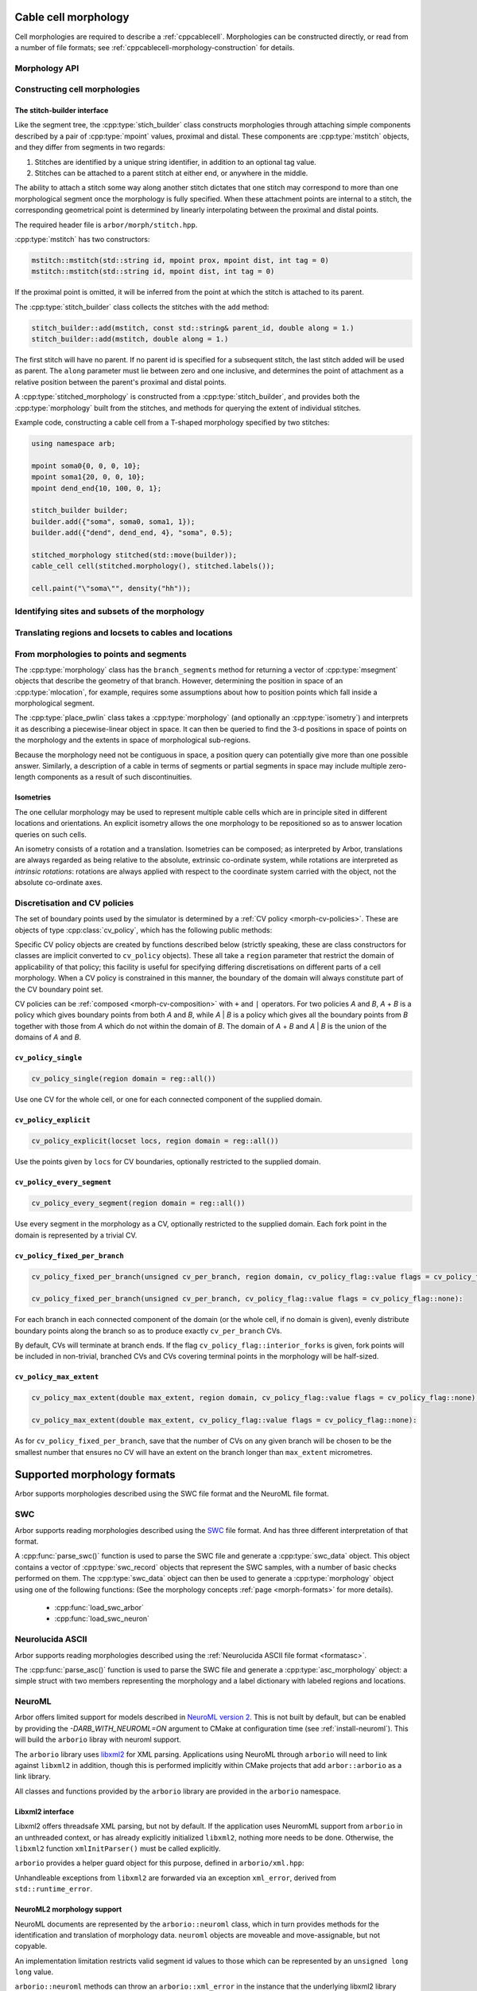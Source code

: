 .. _cppmorphology:

Cable cell morphology
=====================

Cell morphologies are required to describe a :ref:`cppcablecell`.
Morphologies can be constructed directly, or read from a number of
file formats; see :ref:`cppcablecell-morphology-construction` for details.

Morphology API
--------------

.. todo::

   Describe morphology methods.

.. _cppcablecell-morphology-construction:

Constructing cell morphologies
------------------------------

.. todo::

   Description of segment trees.


The stitch-builder interface
^^^^^^^^^^^^^^^^^^^^^^^^^^^^

Like the segment tree, the :cpp:type:`stich_builder` class constructs morphologies
through attaching simple components described by a pair of :cpp:type:`mpoint` values,
proximal and distal. These components are :cpp:type:`mstitch` objects, and
they differ from segments in two regards:

1. Stitches are identified by a unique string identifier, in addition to an optional tag value.

2. Stitches can be attached to a parent stitch at either end, or anywhere in the middle.

The ability to attach a stitch some way along another stitch dictates that one
stitch may correspond to more than one morphological segment once the morphology
is fully specified. When these attachment points are internal to a stitch, the
corresponding geometrical point is determined by linearly interpolating between
the proximal and distal points.

The required header file is ``arbor/morph/stitch.hpp``.

:cpp:type:`mstitch` has two constructors:

.. code::

   mstitch::mstitch(std::string id, mpoint prox, mpoint dist, int tag = 0)
   mstitch::mstitch(std::string id, mpoint dist, int tag = 0)

If the proximal point is omitted, it will be inferred from the point at which
the stitch is attached to its parent.

The :cpp:type:`stitch_builder` class collects the stitches with the ``add`` method:

.. code::

   stitch_builder::add(mstitch, const std::string& parent_id, double along = 1.)
   stitch_builder::add(mstitch, double along = 1.)

The first stitch will have no parent. If no parent id is specified for a subsequent
stitch, the last stitch added will be used as parent. The ``along`` parameter
must lie between zero and one inclusive, and determines the point of attachment
as a relative position between the parent's proximal and distal points.

A :cpp:type:`stitched_morphology` is constructed from a :cpp:type:`stitch_builder`,
and provides both the :cpp:type:`morphology` built from the stitches, and methods
for querying the extent of individual stitches.

.. cpp:class:: stitched_morphology

   .. cpp:function:: stitched_morphology(const stitch_builder&)
   .. cpp:function:: stitched_morphology(stitch_builder&&)

   Construct from a ``stitch_builder``. Note that constructing from an
   rvalue is more efficient, as it avoids making a copy of the underlying
   tree structure.

   .. cpp:function:: arb::morphology morphology() const

   Return the constructed morphology object.

   .. cpp:function:: region stitch(const std::string& id) const

   Return the region expression corresponding to the specified stitch.

   .. cpp:function:: std::vector<msize_t> segments(const std::string& id) const

   Return the collection of segments by index comprising the specified stitch.

   .. cpp:function:: label_dict labels(const std::string& prefix="") const

   Provide a :cpp:type:`label_dict` with a region entry for each stitch; if
   a prefix is provided, this prefix is applied to each segment id to determine
   the region labels.

Example code, constructing a cable cell from a T-shaped morphology specified
by two stitches:

.. code::

   using namespace arb;

   mpoint soma0{0, 0, 0, 10};
   mpoint soma1{20, 0, 0, 10};
   mpoint dend_end{10, 100, 0, 1};

   stitch_builder builder;
   builder.add({"soma", soma0, soma1, 1});
   builder.add({"dend", dend_end, 4}, "soma", 0.5);

   stitched_morphology stitched(std::move(builder));
   cable_cell cell(stitched.morphology(), stitched.labels());

   cell.paint("\"soma\"", density("hh"));


.. _locsets-and-regions:

Identifying sites and subsets of the morphology
-----------------------------------------------

.. todo::

   TODO: Region and locset documentation.


Translating regions and locsets to cables and locations
-------------------------------------------------------

.. todo::

   TODO: ``mprovider``, ``mextent`` and ``thingify``.


From morphologies to points and segments
----------------------------------------

The :cpp:type:`morphology` class has the ``branch_segments`` method for
returning a vector of :cpp:type:`msegment` objects that describe the geometry
of that branch. However, determining the position in space of an
:cpp:type:`mlocation`, for example, requires some assumptions about how to
position points which fall inside a morphological segment.

The :cpp:type:`place_pwlin` class takes a :cpp:type:`morphology` (and
optionally an :cpp:type:`isometry`) and interprets it as describing a
piecewise-linear object in space. It can then be queried to find the 3-d
positions in space of points on the morphology and the extents in space of
morphological sub-regions.

Because the morphology need not be contiguous in space, a position query can
potentially give more than one possible answer. Similarly, a description of a
cable in terms of segments or partial segments in space may include multiple
zero-length components as a result of such discontinuities.

.. cpp:class:: place_pwlin

   .. cpp:function:: place_pwlin(const morphology&, const isometry& = isometry())

      Construct a piecewise linear placement of the morphology in space,
      optionally applying the given isometry.

   .. cpp:function:: mpoint at(mlocation) const

      Return any single point corresponding to the given :cpp:class:`mlocation`
      in the placement.

   .. cpp:function:: std::vector<mpoint> all_at(mlocation) const

      Return all points corresponding to the given :cpp:class:`mlocation` in
      the placement.

   .. cpp:function:: std::vector<msegment> segments(const mextent&) const

      Return any minimal collection of segments and partial segments whose
      union is coterminous with the given :cpp:class:`mextent` in the placement.

   .. cpp:function:: std::vector<msegment> all_segments(const mextent&) const

      Return the maximal set of segments and partial segments whose
      union is coterminous with the given :cpp:class:`mextent` in the placement.

   .. cpp:function:: closest(double x, double y, double z) -> std::pair<mpoint, double>

      Find the closest location to p. Returns the location and its distance from the input coordinates.

Isometries
^^^^^^^^^^

The one cellular morphology may be used to represent multiple cable cells
which are in principle sited in different locations and orientations.
An explicit isometry allows the one morphology to be repositioned so as
to answer location queries on such cells.

An isometry consists of a rotation and a translation. Isometries can be
composed; as interpreted by Arbor, translations are always regarded as
being relative to the absolute, extrinsic co-ordinate system, while
rotations are interpreted as *intrinsic rotations*: rotations are always
applied with respect to the coordinate system carried with the object,
not the absolute co-ordinate axes.

.. cpp:class:: isometry

   .. cpp:function:: isometry()

      Construct an identity isometry.

   .. cpp:function:: static isometry translate(double x, double y, double z)

      Construct a translation (x, y, z) with respect to the extrinsic coordinate system.

   .. cpp:function:: template <typename Point> static isometry translate(const Point& p)

      Construct a translation (p.x, p.y, p.z) from an arbitrary object with the corresponding
      public member variables.

   .. cpp:function:: static isometry rotate(double theta, double x, double y, double z)

      Construct a rotation of theta radians about the axis (x, y, z) with respect to the intrinsic coordinate system.

   .. cpp:function:: template <typename Point> static isometry translate(double theta, const Point& p)

      Construct a rotation of theta radians about the (p.x, p.y, p.z) from an arbitrary object with the corresponding
      public member variables.

   .. cpp:function:: template <typename Point> Point apply(Point p) const

      The Point object is interpreted as a point in space given by public member variables x, y, and z.
      The isometry is applied to the point (x, y, z), and a copy of ``p`` is returned with the new
      coordinate values.

.. cpp:function:: isometry operator*(const isometry& a, const isometry& b)

      Compose two isometries to form a new isometry which applies the intrinsic rotation of *b*, and
      then the intrinsic rotation of *a*, together with the translations of both *a* and *b*.

.. _cv-policies:

Discretisation and CV policies
------------------------------

The set of boundary points used by the simulator is determined by a
:ref:`CV policy <morph-cv-policies>`. These are objects of type
:cpp:class:`cv_policy`, which has the following public methods:

.. cpp:class:: cv_policy

   .. cpp:function:: locset cv_boundary_points(const cable_cell&) const

   Return a locset describing the boundary points for CVs on the given cell.

   .. cpp:function:: region domain() const

   Give the subset of a cell morphology on which this policy has been declared,
   as a morphological ``region`` expression.

Specific CV policy objects are created by functions described below (strictly
speaking, these are class constructors for classes are implicit converted to
``cv_policy`` objects). These all take a ``region`` parameter that restrict the
domain of applicability of that policy; this facility is useful for specifying
differing discretisations on different parts of a cell morphology. When a CV
policy is constrained in this manner, the boundary of the domain will always
constitute part of the CV boundary point set.

CV policies can be :ref:`composed <morph-cv-composition>` with ``+`` and ``|`` operators.
For two policies
*A* and *B*, *A* + *B* is a policy which gives boundary points from both *A*
and *B*, while *A* | *B* is a policy which gives all the boundary points from
*B* together with those from *A* which do not within the domain of *B*.
The domain of *A* + *B* and *A* | *B* is the union of the domains of *A* and
*B*.

``cv_policy_single``
^^^^^^^^^^^^^^^^^^^^

.. code::

    cv_policy_single(region domain = reg::all())

Use one CV for the whole cell, or one for each connected component of the
supplied domain.

``cv_policy_explicit``
^^^^^^^^^^^^^^^^^^^^^^

.. code::

   cv_policy_explicit(locset locs, region domain = reg::all())

Use the points given by ``locs`` for CV boundaries, optionally restricted to the
supplied domain.

``cv_policy_every_segment``
^^^^^^^^^^^^^^^^^^^^^^^^^^^

.. code::

   cv_policy_every_segment(region domain = reg::all())

Use every segment in the morphology as a CV, optionally
restricted to the supplied domain. Each fork point in the domain is
represented by a trivial CV.

``cv_policy_fixed_per_branch``
^^^^^^^^^^^^^^^^^^^^^^^^^^^^^^

.. code::

    cv_policy_fixed_per_branch(unsigned cv_per_branch, region domain, cv_policy_flag::value flags = cv_policy_flag::none);

    cv_policy_fixed_per_branch(unsigned cv_per_branch, cv_policy_flag::value flags = cv_policy_flag::none):

For each branch in each connected component of the domain (or the whole cell,
if no domain is given), evenly distribute boundary points along the branch so
as to produce exactly ``cv_per_branch`` CVs.

By default, CVs will terminate at branch ends. If the flag
``cv_policy_flag::interior_forks`` is given, fork points will be included in
non-trivial, branched CVs and CVs covering terminal points in the morphology
will be half-sized.


``cv_policy_max_extent``
^^^^^^^^^^^^^^^^^^^^^^^^

.. code::

    cv_policy_max_extent(double max_extent, region domain, cv_policy_flag::value flags = cv_policy_flag::none);

    cv_policy_max_extent(double max_extent, cv_policy_flag::value flags = cv_policy_flag::none):

As for ``cv_policy_fixed_per_branch``, save that the number of CVs on any
given branch will be chosen to be the smallest number that ensures no
CV will have an extent on the branch longer than ``max_extent`` micrometres.


Supported morphology formats
============================

Arbor supports morphologies described using the SWC file format and the NeuroML file format.

.. _cppswc:

SWC
---

Arbor supports reading morphologies described using the
`SWC <http://www.neuronland.org/NLMorphologyConverter/MorphologyFormats/SWC/Spec.html>`_ file format. And
has three different interpretation of that format.

A :cpp:func:`parse_swc()` function is used to parse the SWC file and generate a :cpp:type:`swc_data` object.
This object contains a vector of :cpp:type:`swc_record` objects that represent the SWC samples, with a number of
basic checks performed on them. The :cpp:type:`swc_data` object can then be used to generate a
:cpp:type:`morphology` object using one of the following functions: (See the morphology concepts
:ref:`page <morph-formats>` for more details).

  * :cpp:func:`load_swc_arbor`
  * :cpp:func:`load_swc_neuron`

.. cpp:class:: swc_record

   .. cpp:member:: int id

      ID of the record

   .. cpp:member:: int tag

       Structure identifier (tag).

   .. cpp:member:: double x

      x coordinate in space.

   .. cpp:member:: double y

      y coordinate in space.

   .. cpp:member:: double z

      z coordinate in space.

   .. cpp:member:: double r

      Sample radius.

   .. cpp:member:: int parent_id

      Record parent's sample ID.

.. cpp:class:: swc_data

   .. cpp:member:: std::string metadata

      Contains the comments of an SWC file.

   .. cpp:member:: std::vector<swc_record> records

      Stored the list of samples from an SWC file, after performing some checks.

.. cpp:function:: swc_data parse_swc(std::istream&)

   Returns an :cpp:type:`swc_data` object given an std::istream object.

.. cpp:function:: morphology load_swc_arbor(const swc_data& data)

   Returns a :cpp:type:`morphology` constructed according to Arbor's
   :ref:`SWC specifications <formatswc-arbor>`.

.. cpp:function:: morphology load_swc_neuron(const swc_data& data)

   Returns a :cpp:type:`morphology` constructed according to NEURON's
   :ref:`SWC specifications <formatswc-neuron>`.

.. _cppasc:

Neurolucida ASCII
-----------------

Arbor supports reading morphologies described using the
:ref:`Neurolucida ASCII file format <formatasc>`.

The :cpp:func:`parse_asc()` function is used to parse the SWC file and generate a :cpp:type:`asc_morphology` object:
a simple struct with two members representing the morphology and a label dictionary with labeled
regions and locations.

.. cpp:class:: asc_morphology

   .. cpp:member:: arb::morphology morphology

   .. cpp:member:: arb::label_dict labels

.. cpp:function:: asc_morphology load_asc(const std::string& filename)

   Parse a Neurolucida ASCII file.
   Throws an exception if there is an error parsing the file.


.. _cppneuroml:

NeuroML
-------

Arbor offers limited support for models described in `NeuroML version 2
<https://neuroml.org/neuromlv2>`_. This is not built by default, but can be
enabled by providing the `-DARB_WITH_NEUROML=ON` argument to CMake at configuration
time (see :ref:`install-neuroml`). This will build the ``arborio`` libray with
neuroml support.

The ``arborio`` library uses `libxml2 <http://xmlsoft.org/>`_ for XML parsing.
Applications using NeuroML through ``arborio`` will need to link against
``libxml2`` in addition, though this is performed implicitly within CMake
projects that add ``arbor::arborio`` as a link library.

All classes and functions provided by the ``arborio`` library are provided in
the ``arborio`` namespace.

Libxml2 interface
^^^^^^^^^^^^^^^^^

Libxml2 offers threadsafe XML parsing, but not by default. If the application
uses NeuromML support from ``arborio`` in an unthreaded context, or has already
explicitly initialized ``libxml2``, nothing more needs to be done. Otherwise,
the ``libxml2`` function ``xmlInitParser()`` must be called explicitly.

``arborio`` provides a helper guard object for this purpose, defined
in ``arborio/xml.hpp``:

.. cpp:namespace:: arborio

.. cpp:class:: with_xml

   An RAII guard object that calls ``xmlInitParser()`` upon construction, and
   ``xmlCleanupParser()`` upon destruction. The constructor takes no parameters.

Unhandleable exceptions from ``libxml2`` are forwarded via an exception
``xml_error``, derived from ``std::runtime_error``.

NeuroML2 morphology support
^^^^^^^^^^^^^^^^^^^^^^^^^^^
NeuroML documents are represented by the ``arborio::neuroml`` class,
which in turn provides methods for the identification and translation
of morphology data. ``neuroml`` objects are moveable and move-assignable,
but not copyable.

An implementation limitation restricts valid segment id values to
those which can be represented by an ``unsigned long long`` value.

``arborio::neuroml`` methods can throw an ``arborio::xml_error`` in the instance that
the underlying libxml2 library reports a problem that cannot be handled by the ``arborio``
library. Otherwise, exceptions derived from ``aborio::neuroml_exception`` can be thrown
when encountering problems interpreting the NeuroML document (see :ref:`cppneuromlexceptions` below).

Special parsing behaviour can be invoked through the use of an enum value in the `neuroml_options`
namespace.

.. cpp:class:: neuroml

   .. cpp:function:: neuroml(std::string)

   Build a NeuroML document representation from the supplied string.

   .. cpp:function:: std::vector<std::string> cell_ids() const

   Return the id of each ``<cell>`` element defined in the NeuroML document.

   .. cpp:function:: std::vector<std::string> morphology_ids() const

   Return the id of each top-level ``<morphology>`` element defined in the NeuroML document.

   .. cpp:function:: std::optional<nml_morphology_data> morphology(const std::string&, enum neuroml_options::value = neuroml_options::none) const

   Return a representation of the top-level morphology with the supplied identifier, or
   ``std::nullopt`` if no such morphology could be found.

   .. cpp:function:: std::optional<nml_morphology_data> cell_morphology(const std::string&, enum neuroml_options::value = neuroml_options::none) const

   Return a representation of the morphology associated with the cell with the supplied identifier,
   or ``std::nullopt`` if the cell or its morphology could not be found.

.. cpp:enum:: neuroml_options::value

   .. cpp:enumerator:: none

   Perform no special parsing.

   .. cpp:enumerator:: allow_spherical_root

   Replace a zero-length root segment of constant radius with a Y-axis aligned
   cylindrical segment of the same radius and with length twice the radius. This
   cylinder will have the equivalent surface area to a sphere of the given radius.

   All child segments will connect to the centre of this cylinder, no matter the value of any ``fractionAlong`` attribute.

The morphology representation contains the corresponding Arbor ``arb::morphology`` object,
label dictionaries for regions corresponding to its segments and segment groups by name
and id, and a map providing the explicit list of segments contained within each defined
segment group.

.. cpp:class:: nml_morphology_data

   .. cpp:member:: std::optional<std::string> cell_id

   The id attribute of the cell that was used to find the morphology in the NeuroML document, if any.

   .. cpp:member:: std::string id

   The id attribute of the morphology.

   .. cpp:member:: arb::morphology morphology

   The corresponding Arbor morphology.

   .. cpp:member:: arb::label_dict segments

   A label dictionary with a region entry for each segment, keyed by the segment id (as a string).

   .. cpp:member:: arb::label_dict named_segments

   A label dictionary with a region entry for each name attribute given to one or more segments.
   The region corresponds to the union of all segments sharing the same name attribute.

   .. cpp:member:: arb::label_dict groups

   A label dictionary with a region entry for each defined segment group

   .. cpp:member:: std::unordered_map<std::string, std::vector<unsigned long long>> group_segments

   A map from each segment group id to its corresponding collection of segments.


.. _cppneuromlexceptions:

Exceptions
^^^^^^^^^^

All NeuroML-specific exceptions are defined in ``arborio/neuroml.hpp``, and are
derived from ``arborio::neuroml_exception`` which in turn is derived from ``std::runtime_error``.
With the exception of the ``nml_no_document`` exception, all contain an unsigned member ``line``
which is intended to identify the problematic construct within the document.

.. cpp:class:: nml_no_document: neuroml_exception

   A request was made to parse text which could not be interpreted as an XML document.

.. cpp:class:: nml_parse_error: neuroml_exception

   Failure parsing an element or attribute in the NeuroML document. These
   can be generated if the document does not confirm to the NeuroML2 schema,
   for example.

.. cpp:class:: nml_bad_segment: neuroml_exception

   A ``<segment>`` element has an improper ``id`` attribue, refers to a non-existent
   parent, is missing a required parent or proximal element, or otherwise is missing
   a mandatory child element or has a malformed child element.

.. cpp:class:: nml_bad_segment_group: neuroml_exception

   A ``<segmentGroup>`` element has a malformed child element or references
   a non-existent segment group or segment.

.. cpp:class:: nml_cyclic_dependency: neuroml_exception

   A segment or segment group ultimately refers to itself via ``parent``
